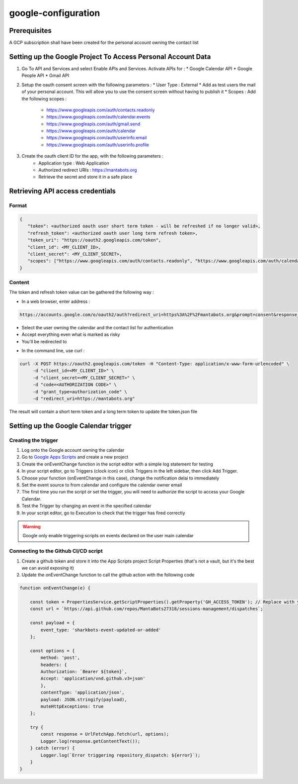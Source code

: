 =====================
google-configuration
=====================

Prerequisites
=============

A GCP subscription shall have been created for the personal account owning the contact list

Setting up the Google Project To Access Personal Account Data
=============================================================

1. Go To API and Services and select Enable APIs and Services. Activate APIs for :
   * Google Calendar API
   * Google People API
   * Gmail API

2. Setup the oauth consent screen with the following parameters :
   * User Type : External
   * Add as test users the mail of your personal account. This will allow you to use the consent screen without having to publish it
   * Scopes : Add the following scopes :
     - https://www.googleapis.com/auth/contacts.readonly
     - https://www.googleapis.com/auth/calendar.events
     - https://www.googleapis.com/auth/gmail.send
     - https://www.googleapis.com/auth/calendar
     - https://www.googleapis.com/auth/userinfo.email
     - https://www.googleapis.com/auth/userinfo.profile

3. Create the oauth client ID for the app, with the following parameters :
    * Application type : Web Application
    * Authorized redirect URIs : https://mantabots.org
    * Retrieve the secret and store it in a safe place


.. image:: google-user.png


Retrieving API access credentials
=================================

Format
------

.. code-block:: JSON

   {
      "token": <authorized oauth user short term token - will be refreshed if no longer valid>,
      "refresh_token": <authorized oauth user long term refresh token>,
      "token_uri": "https://oauth2.googleapis.com/token",
      "client_id": <MY_CLIENT_ID>,
      "client_secret": <MY_CLIENT_SECRET>,
      "scopes": ["https://www.googleapis.com/auth/contacts.readonly", "https://www.googleapis.com/auth/calendar.events", "https://www.googleapis.com/auth/gmail.send", "https://www.googleapis.com/auth/calendar", "https://www.googleapis.com/auth/userinfo.email", "https://www.googleapis.com/auth/userinfo.profile"]
   }


Content
-------

The token and refresh token value can be gathered the following way :

- In a web browser, enter address :
.. code-block:: bash

   https://accounts.google.com/o/oauth2/auth?redirect_uri=https%3A%2F%2Fmantabots.org&prompt=consent&response_type=code&client_id=<MY CLIENT ID>&scope=https%3A%2F%2Fwww.googleapis.com%2Fauth%2Fgmail.send+https%3A%2F%2Fwww.googleapis.com%2Fauth%2Fcalendar.events+https%3A%2F%2Fwww.googleapis.com%2Fauth%2Fuserinfo.email+https%3A%2F%2Fwww.googleapis.com%2Fauth%2Fuserinfo.profile+https%3A%2F%2Fwww.googleapis.com%2Fauth%2Fcalendar+https%3A%2F%2Fwww.googleapis.com%2Fauth%2Fcontacts.readonly&access_type=offline  replacing <MY_CLIENT_ID> by the correct value

- Select the user owning the calendar and the contact list for authentication
- Accept everything even what is marked as risky
- You'll be redirected to

.. code-block:: bash
   https://mantabots.org/?code=<AUTHORIZATION CODE>&scope=https://www.googleapis.com/auth/contacts.readonly%20https://www.googleapis.com/auth/calendar.events%20https://www.googleapis.com/auth/calendar%20https://www.googleapis.com/auth/gmail.send

- In the command line, use curl :

.. code-block:: bash

   curl -X POST https://oauth2.googleapis.com/token -H "Content-Type: application/x-www-form-urlencoded" \
        -d "client_id=<MY_CLIENT_ID>" \
        -d "client_secret=<MY_CLIENT_SECRET>" \
        -d "code=<AUTHORIZATION CODE>" \
        -d "grant_type=authorization_code" \
        -d "redirect_uri=https://mantabots.org"

The result will contain a short term token and a long term token to update the token.json file

Setting up the Google Calendar trigger
======================================

Creating the trigger
--------------------

1. Log onto the Google account owning the calendar
2. Go to `Google Apps Scripts`_ and create a new project
3. Create the onEventChange function in the script editor with a simple log statement for testing
4. In your script editor, go to Triggers (clock icon) or click Triggers in the left sidebar, then click Add Trigger.
5. Choose your function (onEventChange in this case), change the notification delai to immediately
6. Set the event source to from calendar and configure the calendar owner email
7. The first time you run the script or set the trigger, you will need to authorize the script to access your Google Calendar.
8. Test the Trigger by changing an event in the specified calendar
9. In your script editor, go to Execution to check that the trigger has fired correctly

.. _`Google Apps Scripts`: https://script.google.com/home?pli=1

.. warning::
    Google only enable triggering scripts on events declared on the user main calendar

Connecting to the Github CI/CD script
-------------------------------------

1. Create a github token and store it into the App Scripts project Script Properties (that's not a vault, but it's the best we can avoid exposing it)
2. Update the onEventChange function to call the github action with the following code

.. code-block:: javascript

    function onEventChange(e) {

        const token = PropertiesService.getScriptProperties().getProperty('GH_ACCESS_TOKEN'); // Replace with your GitHub token
        const url = `https://api.github.com/repos/MantaBots27318/sessions-management/dispatches`;

        const payload = {
            event_type: 'sharkbots-event-updated-or-added'
        };

        const options = {
            method: 'post',
            headers: {
            Authorization: `Bearer ${token}`,
            Accept: 'application/vnd.github.v3+json'
            },
            contentType: 'application/json',
            payload: JSON.stringify(payload),
            muteHttpExceptions: true
        };

        try {
            const response = UrlFetchApp.fetch(url, options);
            Logger.log(response.getContentText());
        } catch (error) {
            Logger.log(`Error triggering repository_dispatch: ${error}`);
        }
    }
